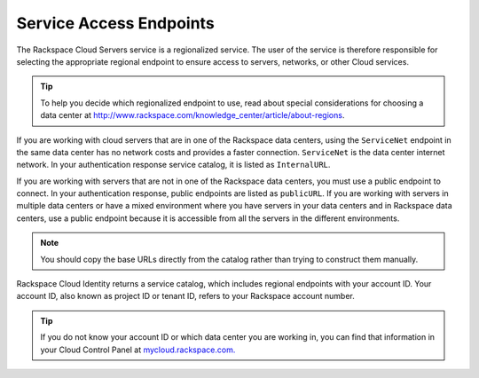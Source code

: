 ========================
Service Access Endpoints
========================

The Rackspace Cloud Servers service is a regionalized service. The user of the service is 
therefore responsible for selecting the appropriate regional endpoint to ensure access to 
servers, networks, or other Cloud services.

.. tip::
   To help you decide which regionalized endpoint to use, read about
   special considerations for choosing a data center at
   http://www.rackspace.com/knowledge_center/article/about-regions.

If you are working with cloud servers that are in one of the Rackspace data centers, using 
the ``ServiceNet`` endpoint in the same data center has no network costs and provides a 
faster connection. ``ServiceNet`` is the data center internet network. In your authentication 
response service catalog, it is listed as ``InternalURL``. 

If you are working with servers that are not in one of the Rackspace data centers, you must 
use a public endpoint to connect. In your authentication response, public endpoints are listed 
as ``publicURL``. If you are working with servers in multiple data centers or have a mixed 
environment where you have servers in your data centers and in Rackspace data centers, use 
a public endpoint because it is accessible from all the servers in the different environments.

.. note::
   You should copy the base URLs directly from the catalog rather than trying to construct 
   them manually.

Rackspace Cloud Identity returns a service catalog, which includes regional endpoints with 
your account ID. Your account ID, also known as project ID or tenant ID, refers to your 
Rackspace account number.

.. tip:: 
   If you do not know your account ID or which data center you are working in, you can find 
   that information in your Cloud Control Panel at `mycloud.rackspace.com. <http://mycloud.rackspace.com>`__

